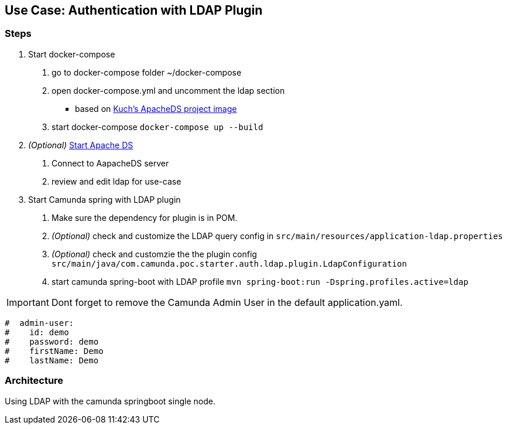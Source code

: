 ## Use Case: Authentication with LDAP Plugin

=== Steps
1. Start docker-compose
 a. go to docker-compose folder ~/docker-compose
 b. open docker-compose.yml and uncomment the ldap section
   - based on https://github.com/kuchenmn/cam-apacheds[Kuch's ApacheDS project image]
 c. start docker-compose
    ``
    docker-compose up --build
    ``

2. __(Optional)__ http://directory.apache.org/studio/[Start Apache DS]
 a. Connect to AapacheDS server
 b. review and edit ldap for use-case

3. Start Camunda spring with LDAP plugin
 a. Make sure the dependency for plugin is in POM.
 b. __(Optional)__ check and customize the LDAP query config in
    ``src/main/resources/application-ldap.properties``
 c. __(Optional)__ check and customzie the the plugin config
    ``src/main/java/com.camunda.poc.starter.auth.ldap.plugin.LdapConfiguration``
 c. start camunda spring-boot with LDAP profile
  ``mvn spring-boot:run -Dspring.profiles.active=ldap``

IMPORTANT: Dont forget to remove the Camunda Admin User in the default application.yaml.

``` yaml
#  admin-user:
#    id: demo
#    password: demo
#    firstName: Demo
#    lastName: Demo
```

### Architecture

Using LDAP with the camunda springboot single node.